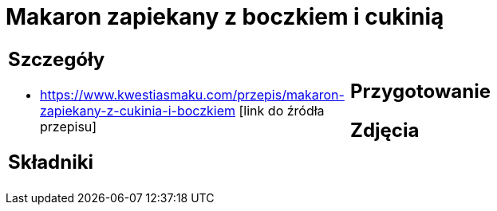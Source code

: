 = Makaron zapiekany z boczkiem i cukinią

[cols=".<a,.<a"]
[frame=none]
[grid=none]
|===
|
== Szczegóły
* https://www.kwestiasmaku.com/przepis/makaron-zapiekany-z-cukinia-i-boczkiem [link do źródła przepisu]

== Składniki

|
== Przygotowanie

== Zdjęcia
|===
